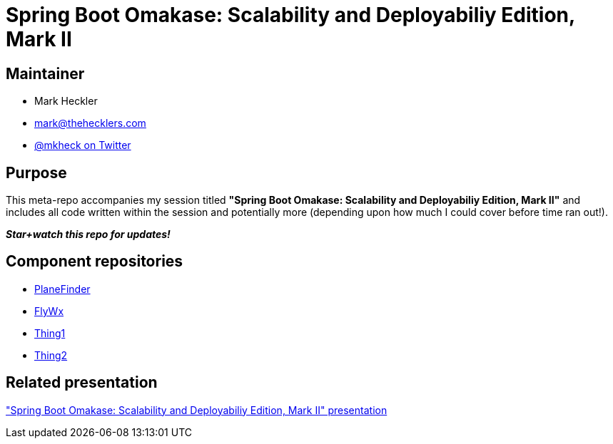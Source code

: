 = Spring Boot Omakase: Scalability and Deployabiliy Edition, Mark II

== Maintainer

* Mark Heckler
* mailto:mark@thehecklers.com[mark@thehecklers.com]
* https://twitter.com/mkheck[@mkheck on Twitter]

== Purpose

This meta-repo accompanies my session titled *"Spring Boot Omakase: Scalability and Deployabiliy Edition, Mark II"* and includes all code written within the session and potentially more (depending upon how much I could cover before time ran out!).

*_Star+watch this repo for updates!_*

== Component repositories

* link:https://github.com/mkheck/planefinder[PlaneFinder]
* link:https://github.com/mkheck/flywx[FlyWx]
* link:https://github.com/mkheck/thing1[Thing1]
* link:https://github.com/mkheck/thing2[Thing2]

== Related presentation

https://speakerdeck.com/mkheck/spring-boot-omakase["Spring Boot Omakase: Scalability and Deployabiliy Edition, Mark II" presentation]
